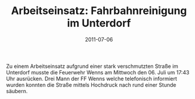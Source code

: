 #+TITLE: Arbeitseinsatz: Fahrbahnreinigung im Unterdorf
#+DATE: 2011-07-06
#+FACEBOOK_URL: 

Zu einem Arbeitseinsatz aufgrund einer stark verschmutzten Straße im Unterdorf musste die Feuerwehr Wenns am Mittwoch den 06. Juli um 17:43 Uhr ausrücken. Drei Mann der FF Wenns welche telefonisch informiert wurden konnten die Straße mittels Hochdruck nach rund einer Stunde säubern.
